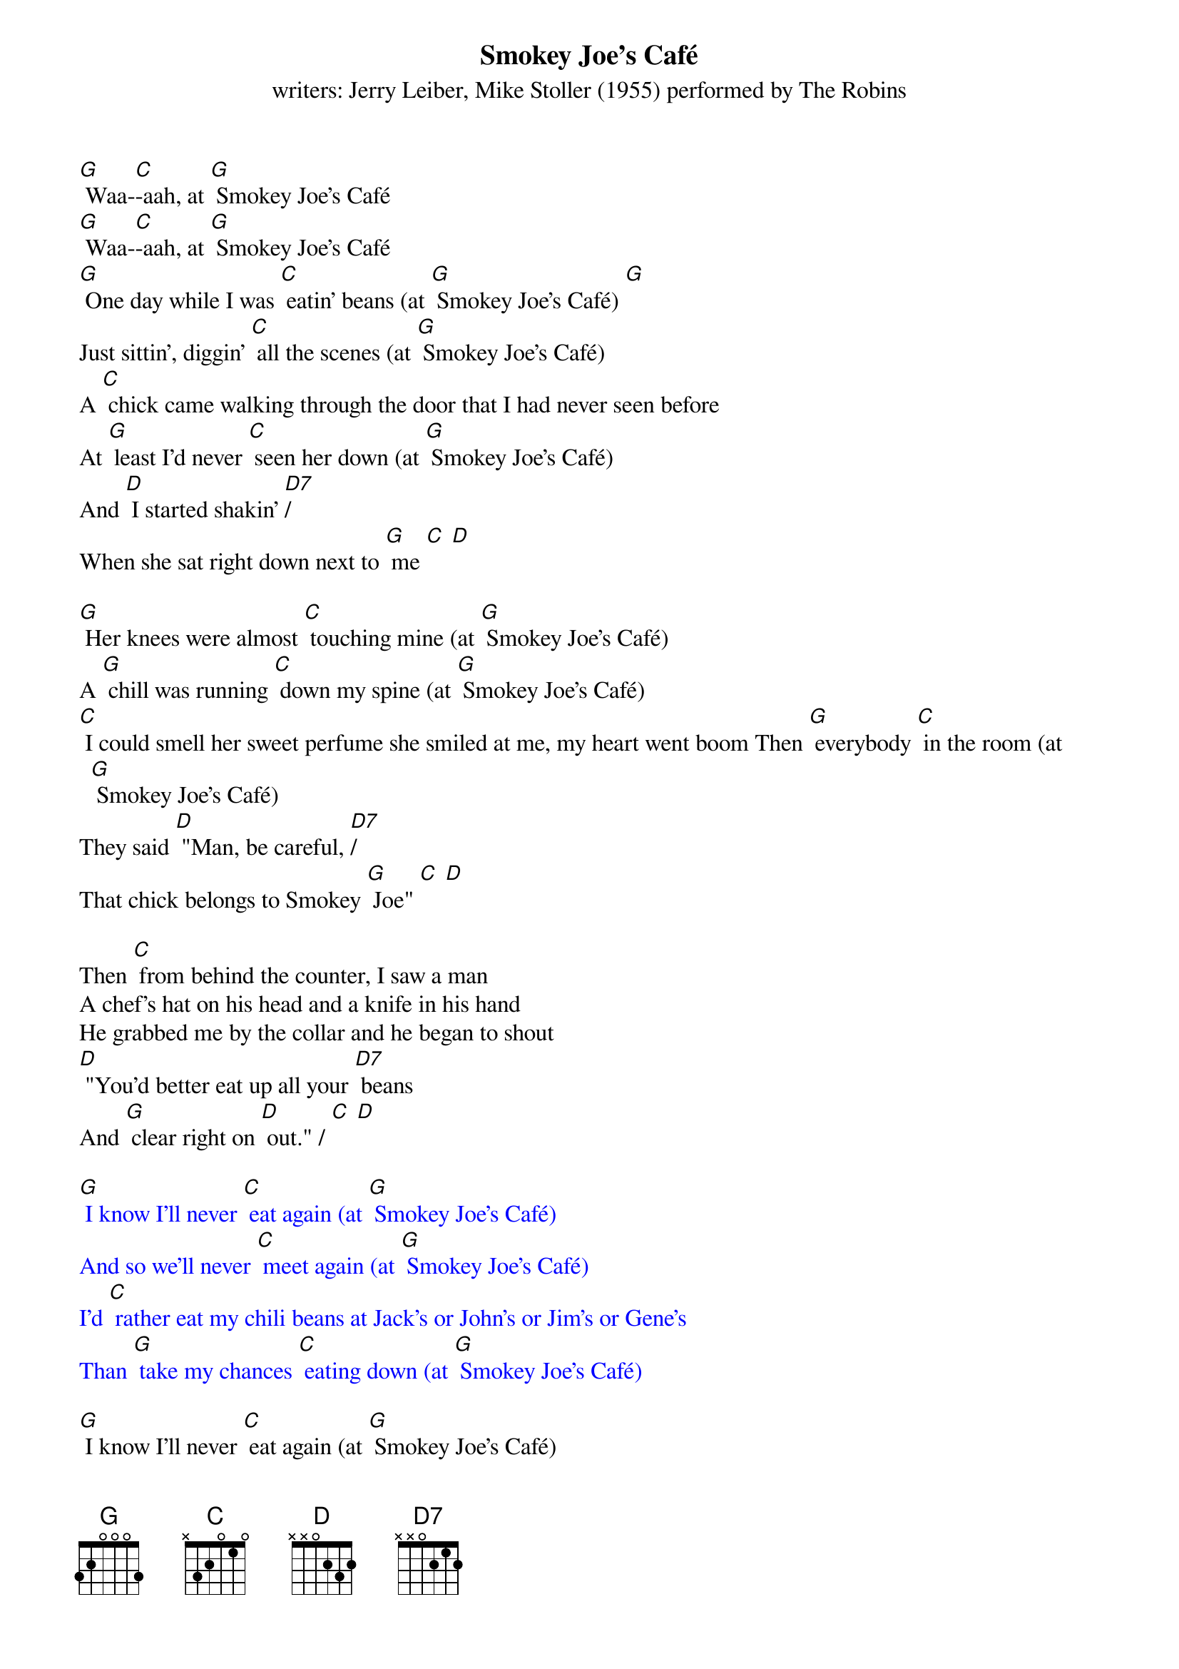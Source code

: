 {t: Smokey Joe's Café}
{st: writers: Jerry Leiber, Mike Stoller (1955) performed by The Robins}

[G] Waa-[C]-aah, at [G] Smokey Joe's Café
[G] Waa-[C]-aah, at [G] Smokey Joe's Café
[G] One day while I was [C] eatin' beans (at [G] Smokey Joe's Café) [G]
Just sittin', diggin' [C] all the scenes (at [G] Smokey Joe's Café)
A [C] chick came walking through the door that I had never seen before
At [G] least I'd never [C] seen her down (at [G] Smokey Joe's Café)
And [D] I started shakin' [D7]/
When she sat right down next to [G] me [C] [D]

[G] Her knees were almost [C] touching mine (at [G] Smokey Joe's Café)
A [G] chill was running [C] down my spine (at [G] Smokey Joe's Café)
[C] I could smell her sweet perfume she smiled at me, my heart went boom Then [G] everybody [C] in the room (at [G] Smokey Joe's Café)
They said [D] "Man, be careful, [D7]/
That chick belongs to Smokey [G] Joe" [C] [D]

Then [C] from behind the counter, I saw a man
A chef's hat on his head and a knife in his hand
He grabbed me by the collar and he began to shout
[D] "You'd better eat up all your [D7] beans
And [G] clear right on [D] out." / [C] [D]

{textcolour: blue}
[G] I know I'll never [C] eat again (at [G] Smokey Joe's Café)
And so we'll never [C] meet again (at [G] Smokey Joe's Café)
I'd [C] rather eat my chili beans at Jack's or John's or Jim's or Gene's
Than [G] take my chances [C] eating down (at [G] Smokey Joe's Café)
{textcolour}

[G] I know I'll never [C] eat again (at [G] Smokey Joe's Café)
And so we'll never [C] meet again (at [G] Smokey Joe's Café)
I'd [C] rather eat my chili beans at Jack's or John's or Jim's or Gene's
Than [G] take my chances [C] eating down (at [G] Smokey Joe's Café)
I [D] risked my life! with [NC] Smokey Joe that crazy [G] fool [C] [D]

{textcolour: blue}
[G] I know I'll never [C] eat again (at [G] Smokey Joe's Café)
And so we'll never [C] meet again (at [G] Smokey Joe's Café)
I'd [C] rather eat my chili beans at Jack's or John's or Jim's or Jean's
Than [G] take my chances [C] eating down (at [G] Smokey Joe's Café)
{textcolour}

[G] Waa-[C]-aah, at [G] Smokey Joe's Café
[G] Waa-[C]-aah, at [G] Smokey Joe's Café
[G] Waa-[C]-aah, at [G] Smokey Joe's Café
[G] Waa-[C]-aah, at [G] Smokey Joe's Café [D] [G]
